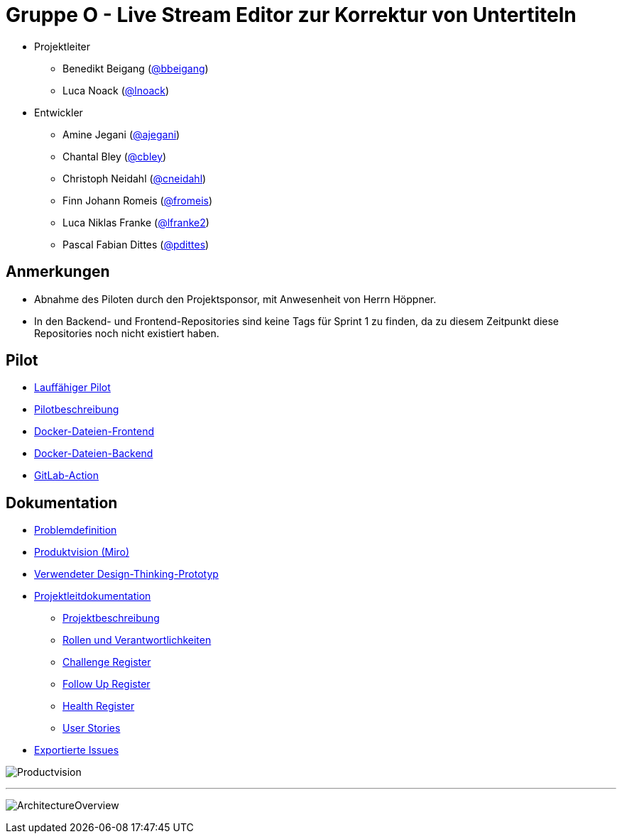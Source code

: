 = Gruppe O - Live Stream Editor zur Korrektur von Untertiteln

* Projektleiter
** Benedikt Beigang (link:https://gitlab.dit.htwk-leipzig.de/bbeigang[@bbeigang])
** Luca Noack (link:https://gitlab.dit.htwk-leipzig.de/lnoack[@lnoack])
 
* Entwickler
** Amine Jegani (link:https://gitlab.dit.htwk-leipzig.de/ajegani[@ajegani])
** Chantal Bley (link:https://gitlab.dit.htwk-leipzig.de/cbley[@cbley])
** Christoph Neidahl (link:https://gitlab.dit.htwk-leipzig.de/cneidahl[@cneidahl])
** Finn Johann Romeis (link:https://gitlab.dit.htwk-leipzig.de/fromeis[@fromeis])
** Luca Niklas Franke (link:https://gitlab.dit.htwk-leipzig.de/lfranke2[@lfranke2])
** Pascal Fabian Dittes (link:https://gitlab.dit.htwk-leipzig.de/pdittes[@pdittes])

== Anmerkungen

* Abnahme des Piloten durch den Projektsponsor, mit Anwesenheit von Herrn Höppner.
* In den Backend- und Frontend-Repositories sind keine Tags für Sprint 1 zu finden, da zu diesem Zeitpunkt diese Repositories noch nicht existiert haben.

== Pilot

* link:https://gitlab.dit.htwk-leipzig.de/live-stream-editor-zur-korrektur-von-untertiteln/start-pilot[Lauffähiger Pilot]
* link:https://gitlab.dit.htwk-leipzig.de/groups/live-stream-editor-zur-korrektur-von-untertiteln/-/wikis/Pilotbeschreibung[Pilotbeschreibung]
* link:https://gitlab.dit.htwk-leipzig.de/live-stream-editor-zur-korrektur-von-untertiteln/frontend/container_registry/161[Docker-Dateien-Frontend]
* link:https://gitlab.dit.htwk-leipzig.de/live-stream-editor-zur-korrektur-von-untertiteln/backend/container_registry/160[Docker-Dateien-Backend]
* link:https://gitlab.dit.htwk-leipzig.de/groups/live-stream-editor-zur-korrektur-von-untertiteln/-/wikis/GitLab-Action.adoc[GitLab-Action]

== Dokumentation

* link:https://gitlab.dit.htwk-leipzig.de/groups/live-stream-editor-zur-korrektur-von-untertiteln/-/wikis/DesignThinking/ProblemDefinition[Problemdefinition]
* link:https://miro.com/app/board/uXjVMJfkJ9U=/?share_link_id=102680582842[Produktvision (Miro)]
* link:https://gitlab.dit.htwk-leipzig.de/groups/live-stream-editor-zur-korrektur-von-untertiteln/-/wikis/DesignThinking/Wireframe_1[Verwendeter Design-Thinking-Prototyp]
* link:ProjectLeadDocumentation[Projektleitdokumentation]
** link:ProjectLeadDocumentation/project_description.adoc[Projektbeschreibung]
** link:ProjectLeadDocumentation/roles_and_responsibilities.adoc[Rollen und Verantwortlichkeiten]
** link:ProjectLeadDocumentation/challenge_register.adoc[Challenge Register]
** link:ProjectLeadDocumentation/follow_up_register.adoc[Follow Up Register]
** link:ProjectLeadDocumentation/health_register.adoc[Health Register]
** link:ProjectLeadDocumentation/UserStories/Sprint_02.adoc[User Stories]
* link:IssueHistory[Exportierte Issues]

image:img/Productvision.jpg[]

---

image:img/ArchitectureOverview.jpg[]

